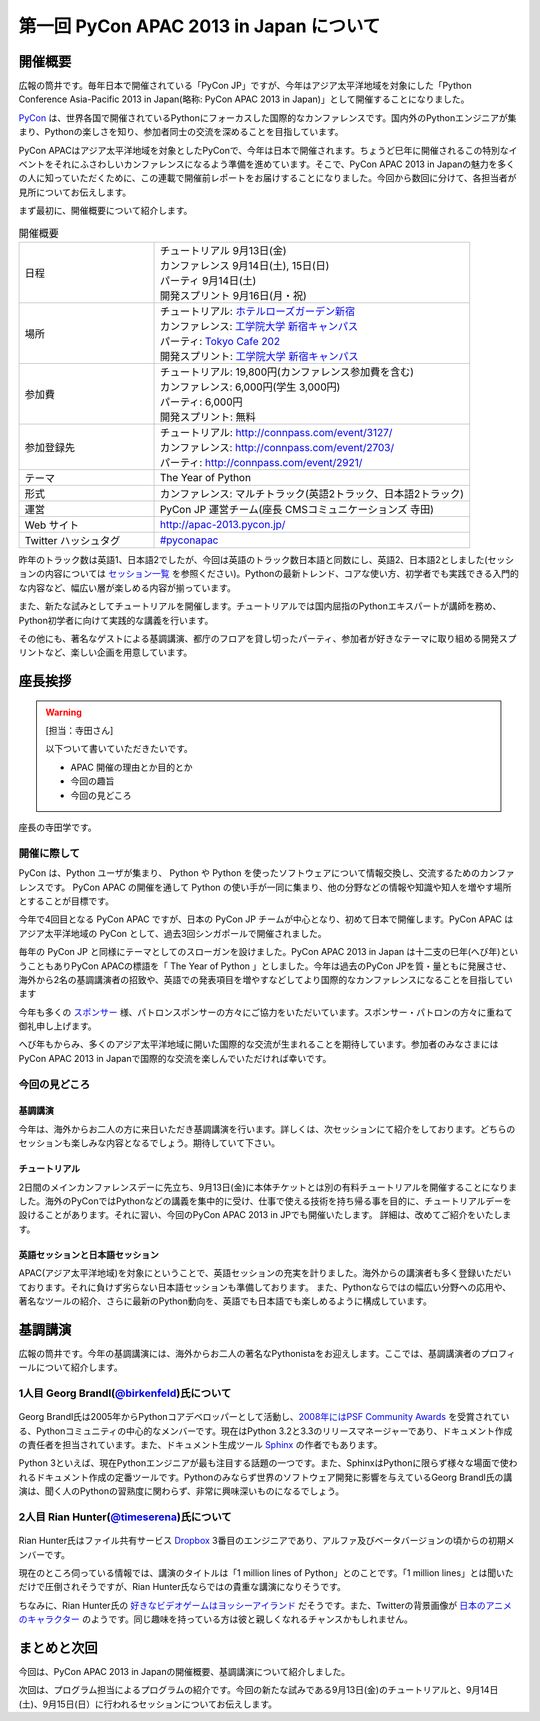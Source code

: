 ==========================================
 第一回 PyCon APAC 2013 in Japan について
==========================================

開催概要
========

.. image:: /_static/pycon-apac-logo-s.*
   :target: http://apac-2013.pycon.jp/

広報の筒井です。毎年日本で開催されている「PyCon JP」ですが、今年はアジア太平洋地域を対象にした「Python Conference Asia-Pacific 2013 in Japan(略称: PyCon APAC 2013 in Japan)」として開催することになりました。

PyCon_ は、世界各国で開催されているPythonにフォーカスした国際的なカンファレンスです。国内外のPythonエンジニアが集まり、Pythonの楽しさを知り、参加者同士の交流を深めることを目指しています。

.. _PyCon: http://pycon.org

PyCon APACはアジア太平洋地域を対象としたPyConで、今年は日本で開催されます。ちょうど巳年に開催されるこの特別なイベントをそれにふさわしいカンファレンスになるよう準備を進めています。そこで、PyCon APAC 2013 in Japanの魅力を多くの人に知っていただくために、この連載で開催前レポートをお届けすることになりました。今回から数回に分けて、各担当者が見所についてお伝えします。

まず最初に、開催概要について紹介します。

.. list-table:: 開催概要
   :widths: 30 70

   * - 日程
     - | チュートリアル 9月13日(金)
       | カンファレンス 9月14日(土), 15日(日)
       | パーティ 9月14日(土)
       | 開発スプリント 9月16日(月・祝)
   * - 場所
     - | チュートリアル: `ホテルローズガーデン新宿 <http://www.hotel-rosegarden.jp/access/>`_
       | カンファレンス: `工学院大学 新宿キャンパス <http://www.kogakuin.ac.jp/english/>`_
       | パーティ: `Tokyo Cafe 202 <http://www.dynac-japan.com/tokyocafe/>`_ 
       | 開発スプリント: `工学院大学 新宿キャンパス <http://www.kogakuin.ac.jp/english/>`_
   * - 参加費
     - | チュートリアル: 19,800円(カンファレンス参加費を含む)
       | カンファレンス: 6,000円(学生 3,000円)
       | パーティ: 6,000円
       | 開発スプリント: 無料
   * - 参加登録先
     - | チュートリアル: http://connpass.com/event/3127/
       | カンファレンス: http://connpass.com/event/2703/
       | パーティ: http://connpass.com/event/2921/
   * - テーマ
     - | The Year of Python
   * - 形式
     - | カンファレンス: マルチトラック(英語2トラック、日本語2トラック)
   * - 運営
     - PyCon JP 運営チーム(座長 CMSコミュニケーションズ 寺田)
   * - Web サイト
     - http://apac-2013.pycon.jp/
   * - Twitter ハッシュタグ
     - `#pyconapac <https://twitter.com/#!/search?q=%23pyconapac>`_

昨年のトラック数は英語1、日本語2でしたが、今回は英語のトラック数日本語と同数にし、英語2、日本語2としました(セッションの内容については `セッション一覧 <http://apac-2013.pycon.jp/ja/program/sessions.html>`_ を参照ください)。Pythonの最新トレンド、コアな使い方、初学者でも実践できる入門的な内容など、幅広い層が楽しめる内容が揃っています。

また、新たな試みとしてチュートリアルを開催します。チュートリアルでは国内屈指のPythonエキスパートが講師を務め、Python初学者に向けて実践的な講義を行います。

その他にも、著名なゲストによる基調講演、都庁のフロアを貸し切ったパーティ、参加者が好きなテーマに取り組める開発スプリントなど、楽しい企画を用意しています。

座長挨拶
========

.. warning::

   [担当：寺田さん]

   以下ついて書いていただきたいです。

   * APAC 開催の理由とか目的とか
   * 今回の趣旨
   * 今回の見どころ
   
   
座長の寺田学です。

開催に際して
-------------

PyCon は、Python ユーザが集まり、 Python や Python を使ったソフトウェアについて情報交換し、交流するためのカンファレンスです。 PyCon APAC の開催を通して Python の使い手が一同に集まり、他の分野などの情報や知識や知人を増やす場所とすることが目標です。

今年で4回目となる PyCon APAC ですが、日本の PyCon JP チームが中心となり、初めて日本で開催します。PyCon APAC はアジア太平洋地域の PyCon として、過去3回シンガポールで開催されました。

毎年の PyCon JP と同様にテーマとしてのスローガンを設けました。PyCon APAC 2013 in Japan は十二支の巳年(へび年)ということもありPyCon APACの標語を「 The Year of Python 」としました。今年は過去のPyCon JPを質・量ともに発展させ、海外から2名の基調講演者の招致や、英語での発表項目を増やすなどしてより国際的なカンファレンスになることを目指しています

今年も多くの `スポンサー <http://apac-2013.pycon.jp/ja/sponsors/index.html>`_ 様、パトロンスポンサーの方々にご協力をいただいています。スポンサー・パトロンの方々に重ねて御礼申し上げます。

へび年もからみ、多くのアジア太平洋地域に開いた国際的な交流が生まれることを期待しています。参加者のみなさまにはPyCon APAC 2013 in Japanで国際的な交流を楽しんでいただければ幸いです。


今回の見どころ   
----------------

基調講演
++++++++++

今年は、海外からお二人の方に来日いただき基調講演を行います。詳しくは、次セッションにて紹介をしております。どちらのセッションも楽しみな内容となるでしょう。期待していて下さい。

チュートリアル
+++++++++++++++

2日間のメインカンファレンスデーに先立ち、9月13日(金)に本体チケットとは別の有料チュートリアルを開催することになりました。海外のPyConではPythonなどの講義を集中的に受け、仕事で使える技術を持ち帰る事を目的に、チュートリアルデーを設けることがあります。それに習い、今回のPyCon APAC 2013 in JPでも開催いたします。
詳細は、改めてご紹介をいたします。

英語セッションと日本語セッション
++++++++++++++++++++++++++++++++

APAC(アジア太平洋地域)を対象にということで、英語セッションの充実を計りました。海外からの講演者も多く登録いただいております。それに負けず劣らない日本語セッションも準備しております。
また、Pythonならではの幅広い分野への応用や、著名なツールの紹介、さらに最新のPython動向を、英語でも日本語でも楽しめるように構成しています。




基調講演
========

広報の筒井です。今年の基調講演には、海外からお二人の著名なPythonistaをお迎えします。ここでは、基調講演者のプロフィールについて紹介します。

1人目 Georg Brandl(`@birkenfeld <http://twitter.com/birkenfeld>`_)氏について
----------------------------------------------------------------------------
.. figure:: _static/georg.jpg

Georg Brandl氏は2005年からPythonコアデベロッパーとして活動し、`2008年にはPSF Community Awards <http://www.python.org/community/awards/psf-awards/#august-2008>`_ を受賞されている、Pythonコミュニティの中心的なメンバーです。現在はPython 3.2と3.3のリリースマネージャーであり、ドキュメント作成の責任者を担当されています。また、ドキュメント生成ツール `Sphinx <http://sphinx-doc.org/>`_ の作者でもあります。

Python 3といえば、現在Pythonエンジニアが最も注目する話題の一つです。また、SphinxはPythonに限らず様々な場面で使われるドキュメント作成の定番ツールです。Pythonのみならず世界のソフトウェア開発に影響を与えているGeorg Brandl氏の講演は、聞く人のPythonの習熟度に関わらず、非常に興味深いものになるでしょう。

2人目 Rian Hunter(`@timeserena <http://twitter.com/timeserena>`_)氏について
---------------------------------------------------------------------------
.. figure:: _static/rian.jpg

Rian Hunter氏はファイル共有サービス `Dropbox <https://www.dropbox.com/>`_ 3番目のエンジニアであり、アルファ及びベータバージョンの頃からの初期メンバーです。

現在のところ伺っている情報では、講演のタイトルは「1 million lines of Python」とのことです。「1 million lines」とは聞いただけで圧倒されそうですが、Rian Hunter氏ならではの貴重な講演になりそうです。

ちなみに、Rian Hunter氏の `好きなビデオゲームはヨッシーアイランド <https://www.dropbox.com/about>`_ だそうです。また、Twitterの背景画像が `日本のアニメのキャラクター <http://twitter.com/timeserena>`_ のようです。同じ趣味を持っている方は彼と親しくなれるチャンスかもしれません。

まとめと次回
============

今回は、PyCon APAC 2013 in Japanの開催概要、基調講演について紹介しました。

次回は、プログラム担当によるプログラムの紹介です。今回の新たな試みである9月13日(金)のチュートリアルと、9月14日(土)、9月15日(日）に行われるセッションについてお伝えします。

